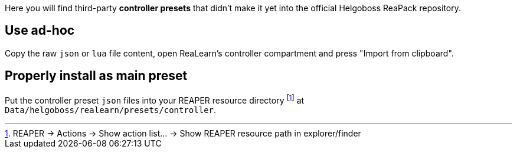 Here you will find third-party *controller presets* that didn't make it yet into the official Helgoboss ReaPack repository.

== Use ad-hoc

Copy the raw `json` or `lua` file content, open ReaLearn's controller compartment and press "Import from clipboard".

== Properly install as main preset

Put the controller preset `json` files into your REAPER resource directory footnote:[REAPER → Actions → Show action list… → Show REAPER resource path in explorer/finder] at `Data/helgoboss/realearn/presets/controller`.